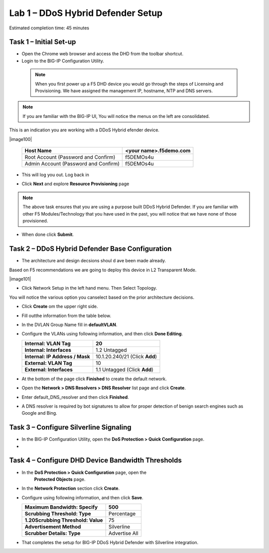 Lab 1 – DDoS Hybrid Defender Setup
==================================

Estimated completion time: 45 minutes

Task 1 – Initial Set-up
-----------------------

- Open the Chrome web browser and access the DHD from the toolbar shortcut.

- Login to the BIG-IP Configuration Utility.

 .. NOTE:: When you first power up a F5 DHD device you would go through the
  steps of Licensing and Provisioning.  We have assigned the management
  IP, hostname, NTP and DNS servers.

.. NOTE:: If you are familiar with the BIG-IP UI, You will notice the menus on the left are consolidated.
This is an indication you are working with a DDoS Hybrid efender device.

|image100|

  +----------------------------------------+--------------------------+
  | Host Name                              | <your name>.f5demo.com   |
  +========================================+==========================+
  | Root Account (Password and Confirm)    | f5DEMOs4u                |
  +----------------------------------------+--------------------------+
  | Admin Account (Password and Confirm)   | f5DEMOs4u                |
  +----------------------------------------+--------------------------+

- This will log you out. Log back in

  |image6|

- Click **Next** and explore **Resource Provisioning** page

.. NOTE:: The above task ensures that you are using a purpose built
  DDoS Hybrid Defender.  If you are familiar with other
  F5 Modules/Technology that you have used in the past, you will
  notice that we have none of those provisioned.

- When done click **Submit**.


Task 2 – DDoS Hybrid Defender Base Configuration
---------------------------------------------------------

- The architecture and design decsions shoul d ave been made already.
Based on F5 recommendations we are going to deploy this device in L2 Transparent Mode.

|image101|

- Click Network Setup in the left hand menu. Then Select Topology.
You will notice the various option you canselect based on the prior architecture decisions.

- Click **Create** om the upper right side.

- Fill outthe information from the table below.

- In the DVLAN Group Name fill in **defaultVLAN**.

- Configure the VLANs using following information, and then click
  **Done Editing**.

  +-----------------------+----------------------------------+
  | \ **Internal:         | 20                               |
  | VLAN Tag**            |                                  |
  +=======================+==================================+
  | **Internal:           | 1.2 Untagged                     |
  | Interfaces**          |                                  |
  +-----------------------+----------------------------------+
  | **Internal:           | 10.1.20.240/21 (Click **Add**)   |
  | IP Address / Mask**   |                                  |
  +-----------------------+----------------------------------+
  | **External:           | 10                               |
  | VLAN Tag**            |                                  |
  +-----------------------+----------------------------------+
  | **External:           | 1.1 Untagged (Click **Add**)     |
  | Interfaces**          |                                  |
  +-----------------------+----------------------------------+

  |image18|

- At the bottom of the page click **Finished** to create the default
  network.

- Open the **Network > DNS Resolvers > DNS Resolver** list page and
  click **Create**.

- Enter default\_DNS\_resolver and then click **Finished**.

- A DNS resolver is required by bot signatures to allow for proper
  detection of benign search engines such as Google and Bing.


Task 3 – Configure Silverline Signaling
---------------------------------------

- In the BIG-IP Configuration Utility, open the **DoS Protection >
  Quick Configuration** page.

-
Task 4 – Configure DHD Device Bandwidth Thresholds
--------------------------------------------------

- In the **DoS Protection > Quick Configuration** \page, open the
   **Protected Objects** page.

- In the **Network Protection** section click **Create**.

- Configure using following information, and then click **Save**.

  +--------------------------------------+-----------------+
  | **Maximum Bandwidth: Specify**       | 500             |
  +======================================+=================+
  | **Scrubbing Threshold: Type**        | Percentage      |
  +--------------------------------------+-----------------+
  | **1.20Scrubbing Threshold: Value**   | 75              |
  +--------------------------------------+-----------------+
  | **Advertisement Method**             | Silverline      |
  +--------------------------------------+-----------------+
  | **Scrubber Details: Type**           | Advertise All   |
  +--------------------------------------+-----------------+

  |image22|

- That completes the setup for BIG-IP DDoS Hybrid Defender with
  Silverline integration.

.. |image6| image:: /_static/image8.png
   :width: 6.64028in
   :height: 3.15377in
.. |image7| image:: /_static/image9.png
   :width: 6.64028in
   :height: 1.13399in
.. |image8| image:: /_static/image10.png
   :width: 6.44722in
   :height: 0.53333in
.. |image9| image:: /_static/image11.png
   :width: 6.64028in
   :height: 1.84583in
.. |image10| image:: /_static/image12.png
   :width: 6.64028in
   :height: 2.01931in
.. |image11| image:: /_static/image13.png
   :width: 6.64028in
   :height: 1.12569in
.. |image12| image:: /_static/image14.png
   :width: 4.83435in
   :height: 2.68715in
.. |image13| image:: /_static/image15.png
   :width: 6.51491in
   :height: 3.29901in
.. |image14| image:: /_static/image16.png
   :width: 6.51491in
   :height: 1.61067in
.. |image15| image:: /_static/image17.png
   :width: 5.82741in
   :height: 2.98196in
.. |image16| image:: /_static/image18.png
   :width: 6.64028in
   :height: 4.05694in
.. |image17| image:: /_static/image19.png
   :width: 5.20878in
   :height: 0.73340in
.. |image18| image:: /_static/image20.png
   :width: 6.14167in
   :height: 0.76803in
.. |image19| image:: /_static/image21.png
   :width: 3.88367in
   :height: 0.70006in
.. |image20| image:: /_static/image22.png
   :width: 3.57500in
   :height: 2.71750in
.. |image21| image:: /_static/image23.png
   :width: 6.64028in
   :height: 1.65186in
.. |image22| image:: /_static/image24.png
   :width: 6.64028in
   :height: 3.17847in
